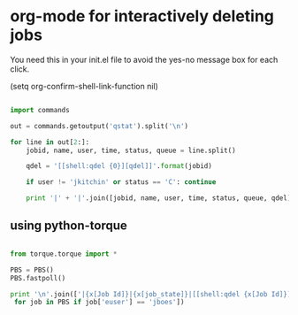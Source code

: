 * org-mode for interactively deleting jobs

You need this in your init.el file to avoid the yes-no message box for each click.

(setq org-confirm-shell-link-function nil)

#+BEGIN_SRC python :results org raw

import commands

out = commands.getoutput('qstat').split('\n')

for line in out[2:]:
    jobid, name, user, time, status, queue = line.split()

    qdel = '[[shell:qdel {0}][qdel]]'.format(jobid)
    
    if user != 'jkitchin' or status == 'C': continue

    print '|' + '|'.join([jobid, name, user, time, status, queue, qdel]) + '|'

#+END_SRC

#+RESULTS:


** using python-torque

#+BEGIN_SRC python :results org raw

from torque.torque import *

PBS = PBS()
PBS.fastpoll()

print '\n'.join(['|{x[Job Id]}|{x[job_state]}|[[shell:qdel {x[Job Id]}]]|'.format(x=job)
 for job in PBS if job['euser'] == 'jboes'])
#+END_SRC

#+RESULTS:
| 881248.gilgamesh | R | [[shell:qdel 881248.gilgamesh]] |
| 881249.gilgamesh | R | [[shell:qdel 881249.gilgamesh]] |
| 881250.gilgamesh | R | [[shell:qdel 881250.gilgamesh]] |
| 881251.gilgamesh | R | [[shell:qdel 881251.gilgamesh]] |
| 881252.gilgamesh | R | [[shell:qdel 881252.gilgamesh]] |
| 881253.gilgamesh | R | [[shell:qdel 881253.gilgamesh]] |
| 881254.gilgamesh | R | [[shell:qdel 881254.gilgamesh]] |
| 881255.gilgamesh | R | [[shell:qdel 881255.gilgamesh]] |
| 881256.gilgamesh | R | [[shell:qdel 881256.gilgamesh]] |
| 881257.gilgamesh | R | [[shell:qdel 881257.gilgamesh]] |
| 881258.gilgamesh | R | [[shell:qdel 881258.gilgamesh]] |
| 881259.gilgamesh | R | [[shell:qdel 881259.gilgamesh]] |
| 881260.gilgamesh | R | [[shell:qdel 881260.gilgamesh]] |
| 881261.gilgamesh | R | [[shell:qdel 881261.gilgamesh]] |
| 881262.gilgamesh | R | [[shell:qdel 881262.gilgamesh]] |
| 881263.gilgamesh | R | [[shell:qdel 881263.gilgamesh]] |
| 881264.gilgamesh | R | [[shell:qdel 881264.gilgamesh]] |
| 881265.gilgamesh | R | [[shell:qdel 881265.gilgamesh]] |
| 881266.gilgamesh | R | [[shell:qdel 881266.gilgamesh]] |
| 881267.gilgamesh | R | [[shell:qdel 881267.gilgamesh]] |
| 881414.gilgamesh | R | [[shell:qdel 881414.gilgamesh]] |
| 881416.gilgamesh | R | [[shell:qdel 881416.gilgamesh]] |
| 881418.gilgamesh | R | [[shell:qdel 881418.gilgamesh]] |
| 881420.gilgamesh | R | [[shell:qdel 881420.gilgamesh]] |
| 881422.gilgamesh | R | [[shell:qdel 881422.gilgamesh]] |
| 881424.gilgamesh | R | [[shell:qdel 881424.gilgamesh]] |
| 881426.gilgamesh | R | [[shell:qdel 881426.gilgamesh]] |
| 881428.gilgamesh | R | [[shell:qdel 881428.gilgamesh]] |
| 881430.gilgamesh | R | [[shell:qdel 881430.gilgamesh]] |
| 881432.gilgamesh | R | [[shell:qdel 881432.gilgamesh]] |
| 881434.gilgamesh | R | [[shell:qdel 881434.gilgamesh]] |
| 881436.gilgamesh | R | [[shell:qdel 881436.gilgamesh]] |
| 881438.gilgamesh | R | [[shell:qdel 881438.gilgamesh]] |
| 881440.gilgamesh | R | [[shell:qdel 881440.gilgamesh]] |
| 881442.gilgamesh | R | [[shell:qdel 881442.gilgamesh]] |
| 881444.gilgamesh | R | [[shell:qdel 881444.gilgamesh]] |
| 881446.gilgamesh | R | [[shell:qdel 881446.gilgamesh]] |
| 881448.gilgamesh | R | [[shell:qdel 881448.gilgamesh]] |
| 881450.gilgamesh | R | [[shell:qdel 881450.gilgamesh]] |
| 881452.gilgamesh | R | [[shell:qdel 881452.gilgamesh]] |
| 881454.gilgamesh | R | [[shell:qdel 881454.gilgamesh]] |
| 881456.gilgamesh | R | [[shell:qdel 881456.gilgamesh]] |
| 881458.gilgamesh | R | [[shell:qdel 881458.gilgamesh]] |
| 881460.gilgamesh | R | [[shell:qdel 881460.gilgamesh]] |
| 881462.gilgamesh | R | [[shell:qdel 881462.gilgamesh]] |
| 881464.gilgamesh | R | [[shell:qdel 881464.gilgamesh]] |
| 881466.gilgamesh | R | [[shell:qdel 881466.gilgamesh]] |
| 881468.gilgamesh | R | [[shell:qdel 881468.gilgamesh]] |
| 881470.gilgamesh | R | [[shell:qdel 881470.gilgamesh]] |
| 881472.gilgamesh | R | [[shell:qdel 881472.gilgamesh]] |
| 881474.gilgamesh | R | [[shell:qdel 881474.gilgamesh]] |
| 881476.gilgamesh | R | [[shell:qdel 881476.gilgamesh]] |
| 881478.gilgamesh | R | [[shell:qdel 881478.gilgamesh]] |
| 881480.gilgamesh | R | [[shell:qdel 881480.gilgamesh]] |
| 881482.gilgamesh | R | [[shell:qdel 881482.gilgamesh]] |
| 881484.gilgamesh | R | [[shell:qdel 881484.gilgamesh]] |
| 881486.gilgamesh | R | [[shell:qdel 881486.gilgamesh]] |
| 881488.gilgamesh | R | [[shell:qdel 881488.gilgamesh]] |
| 881490.gilgamesh | R | [[shell:qdel 881490.gilgamesh]] |
| 881492.gilgamesh | R | [[shell:qdel 881492.gilgamesh]] |
| 881494.gilgamesh | R | [[shell:qdel 881494.gilgamesh]] |
| 881496.gilgamesh | R | [[shell:qdel 881496.gilgamesh]] |
| 881498.gilgamesh | R | [[shell:qdel 881498.gilgamesh]] |
| 881500.gilgamesh | R | [[shell:qdel 881500.gilgamesh]] |
| 881502.gilgamesh | R | [[shell:qdel 881502.gilgamesh]] |
| 881504.gilgamesh | R | [[shell:qdel 881504.gilgamesh]] |
| 881506.gilgamesh | R | [[shell:qdel 881506.gilgamesh]] |
| 881508.gilgamesh | R | [[shell:qdel 881508.gilgamesh]] |
| 881510.gilgamesh | R | [[shell:qdel 881510.gilgamesh]] |
| 881512.gilgamesh | R | [[shell:qdel 881512.gilgamesh]] |
| 881811.gilgamesh | R | [[shell:qdel 881811.gilgamesh]] |
| 881861.gilgamesh | R | [[shell:qdel 881861.gilgamesh]] |
| 881862.gilgamesh | R | [[shell:qdel 881862.gilgamesh]] |
| 881863.gilgamesh | R | [[shell:qdel 881863.gilgamesh]] |
| 881864.gilgamesh | R | [[shell:qdel 881864.gilgamesh]] |
| 881865.gilgamesh | R | [[shell:qdel 881865.gilgamesh]] |
| 881866.gilgamesh | R | [[shell:qdel 881866.gilgamesh]] |
| 881867.gilgamesh | R | [[shell:qdel 881867.gilgamesh]] |
| 881868.gilgamesh | R | [[shell:qdel 881868.gilgamesh]] |
| 881869.gilgamesh | R | [[shell:qdel 881869.gilgamesh]] |
| 881870.gilgamesh | R | [[shell:qdel 881870.gilgamesh]] |
| 881871.gilgamesh | R | [[shell:qdel 881871.gilgamesh]] |
| 881872.gilgamesh | R | [[shell:qdel 881872.gilgamesh]] |
| 881873.gilgamesh | R | [[shell:qdel 881873.gilgamesh]] |
| 881874.gilgamesh | R | [[shell:qdel 881874.gilgamesh]] |
| 881875.gilgamesh | R | [[shell:qdel 881875.gilgamesh]] |
| 881876.gilgamesh | R | [[shell:qdel 881876.gilgamesh]] |
| 881877.gilgamesh | R | [[shell:qdel 881877.gilgamesh]] |
| 881878.gilgamesh | R | [[shell:qdel 881878.gilgamesh]] |
| 881879.gilgamesh | R | [[shell:qdel 881879.gilgamesh]] |
| 881880.gilgamesh | R | [[shell:qdel 881880.gilgamesh]] |
| 881881.gilgamesh | R | [[shell:qdel 881881.gilgamesh]] |
| 881882.gilgamesh | R | [[shell:qdel 881882.gilgamesh]] |
| 881883.gilgamesh | R | [[shell:qdel 881883.gilgamesh]] |
| 881884.gilgamesh | R | [[shell:qdel 881884.gilgamesh]] |
| 881885.gilgamesh | R | [[shell:qdel 881885.gilgamesh]] |
| 881886.gilgamesh | R | [[shell:qdel 881886.gilgamesh]] |
| 881887.gilgamesh | R | [[shell:qdel 881887.gilgamesh]] |
| 881888.gilgamesh | R | [[shell:qdel 881888.gilgamesh]] |
| 881889.gilgamesh | R | [[shell:qdel 881889.gilgamesh]] |
| 881890.gilgamesh | R | [[shell:qdel 881890.gilgamesh]] |
| 881891.gilgamesh | R | [[shell:qdel 881891.gilgamesh]] |
| 881892.gilgamesh | R | [[shell:qdel 881892.gilgamesh]] |
| 881893.gilgamesh | R | [[shell:qdel 881893.gilgamesh]] |
| 881894.gilgamesh | R | [[shell:qdel 881894.gilgamesh]] |
| 881895.gilgamesh | R | [[shell:qdel 881895.gilgamesh]] |
| 881896.gilgamesh | R | [[shell:qdel 881896.gilgamesh]] |
| 881897.gilgamesh | R | [[shell:qdel 881897.gilgamesh]] |
| 881898.gilgamesh | R | [[shell:qdel 881898.gilgamesh]] |
| 881899.gilgamesh | R | [[shell:qdel 881899.gilgamesh]] |
| 881900.gilgamesh | R | [[shell:qdel 881900.gilgamesh]] |
| 881901.gilgamesh | R | [[shell:qdel 881901.gilgamesh]] |
| 881902.gilgamesh | R | [[shell:qdel 881902.gilgamesh]] |
| 881903.gilgamesh | R | [[shell:qdel 881903.gilgamesh]] |
| 881904.gilgamesh | R | [[shell:qdel 881904.gilgamesh]] |
| 881905.gilgamesh | R | [[shell:qdel 881905.gilgamesh]] |
| 881906.gilgamesh | R | [[shell:qdel 881906.gilgamesh]] |
| 881907.gilgamesh | R | [[shell:qdel 881907.gilgamesh]] |
| 881908.gilgamesh | R | [[shell:qdel 881908.gilgamesh]] |
| 881909.gilgamesh | R | [[shell:qdel 881909.gilgamesh]] |
| 881910.gilgamesh | R | [[shell:qdel 881910.gilgamesh]] |

